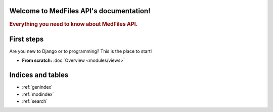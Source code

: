 Welcome to MedFiles API's documentation!
========================================

.. rubric:: Everything you need to know about MedFiles API.

.. _index-first-steps:

First steps
===========

Are you new to Django or to programming? This is the place to start!


* **From scratch:**
  :doc:`Overview <modules/views>`

Indices and tables
==================

* :ref:`genindex`
* :ref:`modindex`
* :ref:`search`

